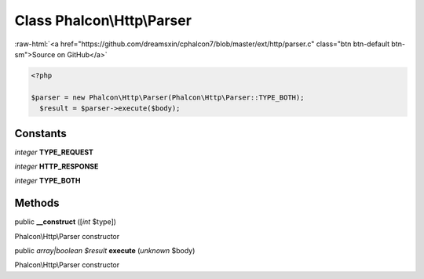 Class **Phalcon\\Http\\Parser**
===============================

.. role:: raw-html(raw)
   :format: html

:raw-html:`<a href="https://github.com/dreamsxin/cphalcon7/blob/master/ext/http/parser.c" class="btn btn-default btn-sm">Source on GitHub</a>`


.. code-block:: php

    <?php

    $parser = new Phalcon\Http\Parser(Phalcon\Http\Parser::TYPE_BOTH);
      $result = $parser->execute($body);



Constants
---------

*integer* **TYPE_REQUEST**

*integer* **HTTP_RESPONSE**

*integer* **TYPE_BOTH**

Methods
-------

public  **__construct** ([*int* $type])

Phalcon\\Http\\Parser constructor



public *array|boolean $result*  **execute** (*unknown* $body)

Phalcon\\Http\\Parser constructor



